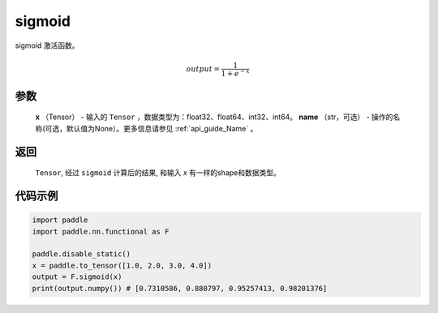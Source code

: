 .. _cn_api_nn_functional_sigmoid:

sigmoid 
-------------------------------

.. py:function:: paddle.nn.functional.sigmoid(x, name=None)

sigmoid 激活函数。

    .. math::

        output = \frac{1}{1 + e^{-x}}

参数
::::::::
  **x** （Tensor） - 输入的 ``Tensor`` ，数据类型为：float32、float64、int32、int64。
  **name** （str，可选） - 操作的名称(可选，默认值为None）。更多信息请参见 :ref:`api_guide_Name` 。

返回
::::::::
  ``Tensor``, 经过 ``sigmoid`` 计算后的结果, 和输入 `x` 有一样的shape和数据类型。

代码示例
:::::::::
.. code-block:: python

    import paddle
    import paddle.nn.functional as F 

    paddle.disable_static()
    x = paddle.to_tensor([1.0, 2.0, 3.0, 4.0])
    output = F.sigmoid(x)
    print(output.numpy()) # [0.7310586, 0.880797, 0.95257413, 0.98201376]
